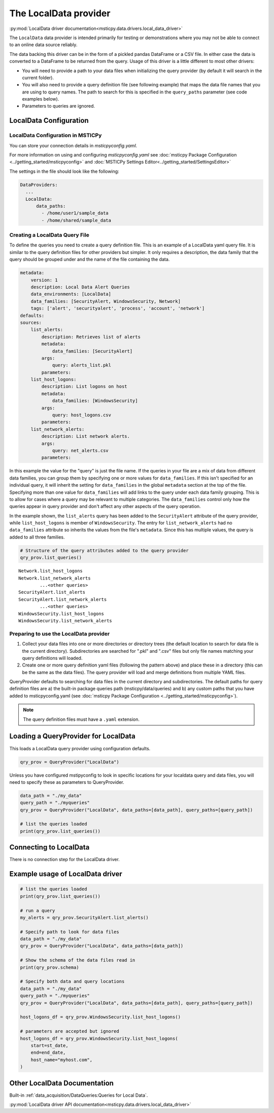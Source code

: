 The LocalData provider
======================

:py:mod:`LocalData driver documentation<msticpy.data.drivers.local_data_driver>`

The ``LocalData`` data provider is intended primarily for testing or demonstrations
where you may not be able to connect to an online data source reliably.

The data backing this driver can be in the form of a pickled pandas DataFrame
or a CSV file. In either case the data is converted to a DataFrame to be returned
from the query. Usage of this driver is a little different to most other drivers:

* You will need to provide a path to your data files when initializing
  the query provider (by default it will search in the current folder).
* You will also need to provide a query definition file (see following
  example) that maps the data file names that you are using to
  query names. The path to search for this is specified in the ``query_paths``
  parameter (see code examples below).
* Parameters to queries are ignored.

LocalData Configuration
-----------------------

LocalData Configuration in MSTICPy
~~~~~~~~~~~~~~~~~~~~~~~~~~~~~~~~~~

You can store your connection details in *msticpyconfig.yaml*.

For more information on using and configuring *msticpyconfig.yaml* see
:doc:`msticpy Package Configuration <../getting_started/msticpyconfig>`
and :doc:`MSTICPy Settings Editor<../getting_started/SettingsEditor>`

The settings in the file should look like the following:

.. code:: yaml

    DataProviders:
      ...
      LocalData:
          data_paths:
            - /home/user1/sample_data
            - /home/shared/sample_data


Creating a LocalData Query File
~~~~~~~~~~~~~~~~~~~~~~~~~~~~~~~

To define the queries you need to create a query definition file.
This is an example of a LocalData yaml query file. It is similar to the query
definition files for other providers but simpler. It only requires a
description, the data family that the query should be grouped under and
the name of the file containing the data.

.. code:: yaml

    metadata:
        version: 1
        description: Local Data Alert Queries
        data_environments: [LocalData]
        data_families: [SecurityAlert, WindowsSecurity, Network]
        tags: ['alert', 'securityalert', 'process', 'account', 'network']
    defaults:
    sources:
        list_alerts:
            description: Retrieves list of alerts
            metadata:
                data_families: [SecurityAlert]
            args:
                query: alerts_list.pkl
            parameters:
        list_host_logons:
            description: List logons on host
            metadata:
                data_families: [WindowsSecurity]
            args:
                query: host_logons.csv
            parameters:
        list_network_alerts:
            description: List network alerts.
            args:
                query: net_alerts.csv
            parameters:


In this example the value for the "query" is just the file name.
If the queries in your file are a mix of data from different data families,
you can group them by specifying one or more values for ``data_families``.
If this isn't specified for an individual query, it will inherit the setting
for ``data_families`` in the global ``metadata`` section at the top of the file.
Specifying more than one value for ``data_families``
will add links to the query under each data family grouping. This is to allow
for cases where a query may be relevant to multiple categories.
The ``data_families`` control only how the queries appear in query provider and
don't affect any other aspects of the query operation.

In the example shown, the ``list_alerts`` query has been added to the ``SecurityAlert``
attribute of the query provider, while ``list_host_logons`` is member of
``WindowsSecurity``. The entry for ``list_network_alerts`` had no ``data_families``
attribute so inherits the values from the file's ``metadata``. Since this has multiple
values, the query is added to all three families.

.. code:: ipython3

    # Structure of the query attributes added to the query provider
    qry_prov.list_queries()

.. parsed-literal::

    Network.list_host_logons
    Network.list_network_alerts
            ...<other queries>
    SecurityAlert.list_alerts
    SecurityAlert.list_network_alerts
            ...<other queries>
    WindowsSecurity.list_host_logons
    WindowsSecurity.list_network_alerts


Preparing to use the LocalData provider
~~~~~~~~~~~~~~~~~~~~~~~~~~~~~~~~~~~~~~~

1. Collect your data files into one or more directories or directory trees
   (the default location to search for data file is the current directory).
   Subdirectories are searched for ".pkl" and ".csv" files but only file
   names matching your query definitions will loaded.
2. Create one or more query definition yaml files (following the pattern above)
   and place these in a directory (this can be the same as the data files).
   The query provider will load and merge definitions from multiple YAML files.

QueryProvider defaults to searching for data files in the current directory
and subdirectories. The default paths for query definition files are a) the
built-in package queries path (msticpy/data/queries) and b) any custom
paths that you have added to msticpyconfig.yaml (see
:doc:`msticpy Package Configuration <../getting_started/msticpyconfig>`).

.. note:: The query definition files must have a ``.yaml`` extension.

Loading a QueryProvider for LocalData
-------------------------------------

This loads a LocalData query provider using configuration defaults.

.. code:: ipython3

    qry_prov = QueryProvider("LocalData")


Unless you have configured mstipyconfig to look in specific locations for
your localdata query and data files, you will need to specify these
as parameters to QueryProvider.

.. code:: ipython3

    data_path = "./my_data"
    query_path = "./myqueries"
    qry_prov = QueryProvider("LocalData", data_paths=[data_path], query_paths=[query_path])

    # list the queries loaded
    print(qry_prov.list_queries())


Connecting to LocalData
-----------------------

There is no connection step for the LocalData driver.


Example usage of LocalData driver
---------------------------------

.. code:: ipython3


    # list the queries loaded
    print(qry_prov.list_queries())

    # run a query
    my_alerts = qry_prov.SecurityAlert.list_alerts()

    # Specify path to look for data files
    data_path = "./my_data"
    qry_prov = QueryProvider("LocalData", data_paths=[data_path])

    # Show the schema of the data files read in
    print(qry_prov.schema)

    # Specify both data and query locations
    data_path = "./my_data"
    query_path = "./myqueries"
    qry_prov = QueryProvider("LocalData", data_paths=[data_path], query_paths=[query_path])

    host_logons_df = qry_prov.WindowsSecurity.list_host_logons()

    # parameters are accepted but ignored
    host_logons_df = qry_prov.WindowsSecurity.list_host_logons(
        start=st_date,
        end=end_date,
        host_name="myhost.com",
    )

Other LocalData Documentation
-----------------------------


Built-in :ref:`data_acquisition/DataQueries:Queries for Local Data`.

:py:mod:`LocalData driver API documentation<msticpy.data.drivers.local_data_driver>`
